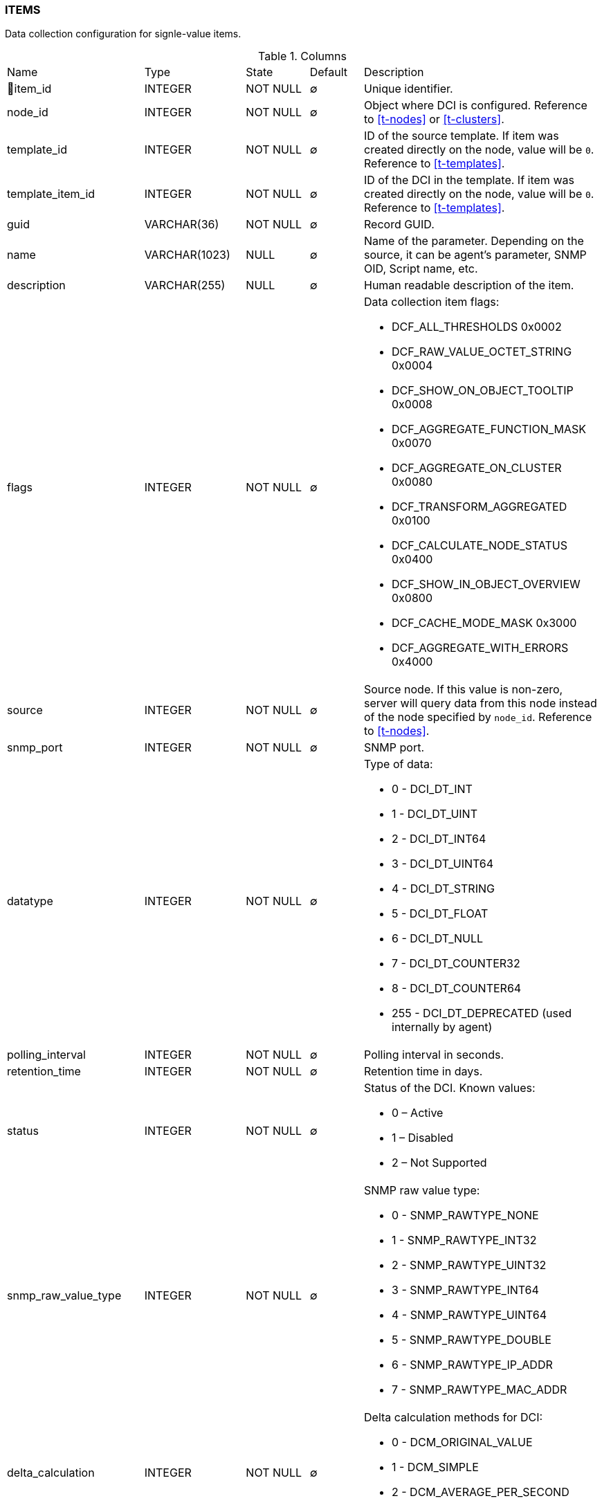 [[t-items]]
=== ITEMS

Data collection configuration for signle-value items.

.Columns
[cols="24,18,13,10,35a"]
|===
|Name|Type|State|Default|Description
|🔑item_id
|INTEGER
|NOT NULL
|∅
|Unique identifier.

|node_id
|INTEGER
|NOT NULL
|∅
|Object where DCI is configured. Reference to <<t-nodes>> or <<t-clusters>>.

|template_id
|INTEGER
|NOT NULL
|∅
|ID of the source template. If item was created directly on the node, value will be `0`.
Reference to <<t-templates>>.

|template_item_id
|INTEGER
|NOT NULL
|∅
|ID of the DCI in the template. If item was created directly on the node, value will be `0`.
Reference to <<t-templates>>.

|guid
|VARCHAR(36)
|NOT NULL
|∅
|Record GUID.

|name
|VARCHAR(1023)
|NULL
|∅
|Name of the parameter. Depending on the source, it can be agent's parameter, SNMP OID, Script name, etc.

|description
|VARCHAR(255)
|NULL
|∅
|Human readable description of the item.

|flags
|INTEGER
|NOT NULL
|∅
|Data collection item flags:

* DCF_ALL_THRESHOLDS          0x0002
* DCF_RAW_VALUE_OCTET_STRING  0x0004
* DCF_SHOW_ON_OBJECT_TOOLTIP  0x0008
* DCF_AGGREGATE_FUNCTION_MASK 0x0070
* DCF_AGGREGATE_ON_CLUSTER    0x0080
* DCF_TRANSFORM_AGGREGATED    0x0100
* DCF_CALCULATE_NODE_STATUS   0x0400
* DCF_SHOW_IN_OBJECT_OVERVIEW 0x0800
* DCF_CACHE_MODE_MASK         0x3000
* DCF_AGGREGATE_WITH_ERRORS   0x4000

|source
|INTEGER
|NOT NULL
|∅
|Source node. If this value is non-zero, server will query data from this node instead of the node specified by `node_id`.
Reference to <<t-nodes>>.

|snmp_port
|INTEGER
|NOT NULL
|∅
|SNMP port.

|datatype
|INTEGER
|NOT NULL
|∅
|Type of data:

* 0 - DCI_DT_INT
* 1 - DCI_DT_UINT
* 2 - DCI_DT_INT64
* 3 - DCI_DT_UINT64
* 4 - DCI_DT_STRING
* 5 - DCI_DT_FLOAT
* 6 - DCI_DT_NULL
* 7 - DCI_DT_COUNTER32
* 8 - DCI_DT_COUNTER64
* 255 - DCI_DT_DEPRECATED (used internally by agent)

|polling_interval
|INTEGER
|NOT NULL
|∅
|Polling interval in seconds.

|retention_time
|INTEGER
|NOT NULL
|∅
|Retention time in days.

|status
|INTEGER
|NOT NULL
|∅
|Status of the DCI. Known values:

* 0 – Active
* 1 – Disabled
* 2 – Not Supported

|snmp_raw_value_type
|INTEGER
|NOT NULL
|∅
|SNMP raw value type:

* 0 - SNMP_RAWTYPE_NONE
* 1 - SNMP_RAWTYPE_INT32
* 2 - SNMP_RAWTYPE_UINT32
* 3 - SNMP_RAWTYPE_INT64
* 4 - SNMP_RAWTYPE_UINT64
* 5 - SNMP_RAWTYPE_DOUBLE
* 6 - SNMP_RAWTYPE_IP_ADDR
* 7 - SNMP_RAWTYPE_MAC_ADDR

|delta_calculation
|INTEGER
|NOT NULL
|∅
|Delta calculation methods for DCI:

* 0 - DCM_ORIGINAL_VALUE
* 1 - DCM_SIMPLE
* 2 - DCM_AVERAGE_PER_SECOND
* 3 - DCM_AVERAGE_PER_MINUTE

|transformation
|TEXT
|NULL
|∅
|NXSL transformation script

|instance
|VARCHAR(255)
|NULL
|∅
|Instance

|system_tag
|VARCHAR(255)
|NULL
|∅
|System tag used by different system modules to save module information

|resource_id
|INTEGER
|NOT NULL
|∅
|Cluster resource id from <<t-cluster-resources>>

|proxy_node
|INTEGER
|NOT NULL
|∅
|ID of the proxy node. Reference to <<t-nodes>>.

|base_units
|INTEGER
|NOT NULL
|∅
|DCI base units:

* 0 - DCI_BASEUNITS_OTHER 
* 1 - DCI_BASEUNITS_CUSTOM 
* 2 - DCI_BASEUNITS_BYTES 
* 3 - DCI_BASEUNITS_BITS 
* 4 - DCI_BASEUNITS_SECONDS 
* 5 - DCI_BASEUNITS_PERCENTS 
* 6 - DCI_BASEUNITS_BITS_PER_SECOND 
* 7 - DCI_BASEUNITS_BYTES_PER_SECOND 

|unit_multiplier
|INTEGER
|NOT NULL
|∅
|Reserved for future use. 

|custom_units_name
|VARCHAR(63)
|NULL
|∅
|Reserved for future use. 

|perftab_settings
|TEXT
|NULL
|∅
|Data collection table XML configuration for Performance tab

|instd_method
|INTEGER
|NOT NULL
|∅
|Method of instance discovery:

* 0 – IDM_NONE 
* 1 – IDM_AGENT_LIST 
* 2 – IDM_AGENT_TABLE  
* 3 – IDM_SNMP_WALK_VALUES 
* 4 – IDM_SNMP_WALK_OIDS 
* 5 – IDM_SCRIPT 

|instd_data
|VARCHAR(255)
|NULL
|∅
|Data for instance discovery (Srcipt name, Agent list...)

|instd_filter
|TEXT
|NULL
|∅
|NXSL instance discovery filter

|samples
|INTEGER
|NOT NULL
|∅
|Number of samples used for reading counter (only for "Windows preformance  counter" origin).

|npe_name
|VARCHAR(15)
|NULL
|∅
|Prediction engine name

|comments
|TEXT
|NULL
|∅
|Data collection item comment

|instance_retention_time
|INTEGER
|NOT NULL
|∅
|Retention time for deleted instances 

|grace_period_start
|INTEGER
|NOT NULL
|∅
|Start for grade period for deleted instance

|related_object
|INTEGER
|NOT NULL
|∅
|Related object

|polling_interval_src
|VARCHAR(255)
|NOT NULL
|∅
|Source for polling interval calculation

|retention_time_src
|VARCHAR(255)
|NOT NULL
|∅
|Source for retention time calculation

|polling_schedule_type
|CHAR(1)
|NOT NULL
|∅
|Polling schedule type:

* DC_POLLING_SCHEDULE_DEFAULT = 0
* DC_POLLING_SCHEDULE_CUSTOM = 1
* DC_POLLING_SCHEDULE_ADVANCED = 2

|retention_type
|CHAR(1)
|NOT NULL
|∅
|Retention type:

* DC_RETENTION_DEFAULT = 0
* DC_RETENTION_CUSTOM = 1
* DC_RETENTION_NONE = 2

|snmp_version
|INTEGER
|NOT NULL
|∅
|SNMP version

|state_flags
|INTEGER
|NOT NULL
|∅
|State bit flags:

* DCO_STATE_DISABLED_BY_USER 1

|===

.Indexes
[cols="30,15,55a"]
|===
|Name|Type|Fields
|idx_items_node_id
|NORMAL
|node_id

|items_pkey
|UNIQUE
|item_id

|===
